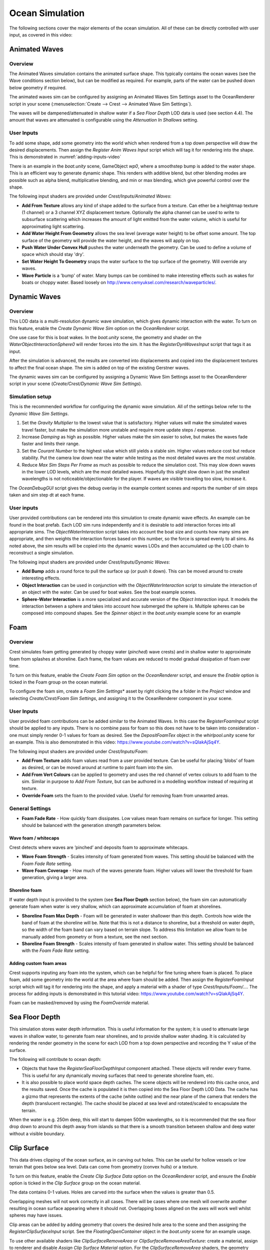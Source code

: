 .. _ocean-simulation-section:

Ocean Simulation
================

The following sections cover the major elements of the ocean simulation. All of these can be directly controlled with
user input, as covered in this video:

.. _adding-inputs-video:

.. youtube:: sQIakAjSq4Y

   Basics of Adding Ocean Inputs

.. _animated-waves-section:

Animated Waves
--------------

Overview
^^^^^^^^

The Animated Waves simulation contains the animated surface shape.
This typically contains the ocean waves (see the Wave conditions section below), but can be modified as required.
For example, parts of the water can be pushed down below geometry if required.

The animated waves sim can be configured by assigning an Animated Waves Sim Settings asset to the OceanRenderer script in your scene (:menuselection:`Create --> Crest --> Animated Wave Sim Settings`).

The waves will be dampened/attenuated in shallow water if a *Sea Floor Depth* LOD data is used (see section 4.4).
The amount that waves are attenuated is configurable using the *Attenuation In Shallows* setting.

User Inputs
^^^^^^^^^^^

To add some shape, add some geometry into the world which when rendered from a top down perspective will draw the desired displacements.
Then assign the *Register Anim Waves Input* script which will tag it for rendering into the shape.
This is demonstrated in :numref:`adding-inputs-video`

There is an example in the *boat.unity* scene, GameObject *wp0*, where a smoothstep bump is added to the water shape.
This is an efficient way to generate dynamic shape.
This renders with additive blend, but other blending modes are possible such as alpha blend, multiplicative blending, and min or max blending, which give powerful control over the shape.

The following input shaders are provided under *Crest/Inputs/Animated Waves*:

* **Add From Texture** allows any kind of shape added to the surface from a texture. Can ether be a heightmap texture (1 channel) or a 3 channel XYZ displacement texture. Optionally the alpha channel can be used to write to subsurface scattering which increases the amount of light emitted from the water volume, which is useful for approximating light scattering.
* **Add Water Height From Geometry** allows the sea level (average water height) to be offset some amount. The top surface of the geometry will provide the water height, and the waves will apply on top.
* **Push Water Under Convex Hull** pushes the water underneath the geometry. Can be used to define a volume of space which should stay 'dry'.
* **Set Water Height To Geometry** snaps the water surface to the top surface of the geometry. Will override any waves.
* **Wave Particle** is a 'bump' of water. Many bumps can be combined to make interesting effects such as wakes for boats or choppy water. Based loosely on http://www.cemyuksel.com/research/waveparticles/.

.. _dynamic-waves-section:

Dynamic Waves
-------------

Overview
^^^^^^^^

This LOD data is a multi-resolution dynamic wave simulation, which gives
dynamic interaction with the water. To turn on this feature, enable the
*Create Dynamic Wave Sim* option on the *OceanRenderer* script.

One use case for this is boat wakes. In the *boat.unity* scene, the
geometry and shader on the *WaterObjectInteractionSphere0* will render
forces into the sim. It has the *RegisterDynWavesInput* script that tags
it as input.

After the simulation is advanced, the results are converted into
displacements and copied into the displacement textures to affect the
final ocean shape. The sim is added on top of the existing Gerstner
waves.

The dynamic waves sim can be configured by assigning a Dynamic Wave Sim
Settings asset to the OceanRenderer script in your scene
(*Create/Crest/Dynamic Wave Sim Settings*).

.. _dynamic_waves_setup:

Simulation setup
^^^^^^^^^^^^^^^^

This is the recommended workflow for configuring the dynamic wave
simulation. All of the settings below refer to the *Dynamic Wave Sim
Settings*.

#. Set the *Gravity Multiplier* to the lowest value that is
   satisfactory. Higher values will make the simulated waves travel
   faster, but make the simulation more unstable and require more update
   steps / expense.

#. Increase *Damping* as high as possible. Higher values make the sim
   easier to solve, but makes the waves fade faster and limits their
   range.

#. Set the *Courant Number* to the highest value which still yields a
   stable sim. Higher values reduce cost but reduce stability. Put the
   camera low down near the water while testing as the most detailed
   waves are the most unstable.

#. Reduce *Max Sim Steps Per Frame* as much as possible to reduce the
   simulation cost. This may slow down waves in the lower LOD levels,
   which are the most detailed waves. Hopefully this slight slow down in
   just the smallest wavelengths is not noticeable/objectionable for the
   player. If waves are visible travelling too slow, increase it.

The *OceanDebugGUI* script gives the debug overlay in the example
content scenes and reports the number of sim steps taken and sim step dt
at each frame.

User inputs
^^^^^^^^^^^

User provided contributions can be rendered into this simulation to
create dynamic wave effects. An example can be found in the boat prefab.
Each LOD sim runs independently and it is desirable to add interaction
forces into all appropriate sims. The *ObjectWaterInteraction* script
takes into account the boat size and counts how many sims are
appropriate, and then weights the interaction forces based on this
number, so the force is spread evenly to all sims. As noted above, the
sim results will be copied into the dynamic waves LODs and then
accumulated up the LOD chain to reconstruct a single simulation.

The following input shaders are provided under *Crest/Inputs/Dynamic
Waves*:

-  **Add Bump** adds a round force to pull the surface up (or push it
   down). This can be moved around to create interesting effects.

-  **Object Interaction** can be used in conjunction with the
   *ObjectWaterInteraction* script to simulate the interaction of an
   object with the water. Can be used for boat wakes. See the boat
   example scenes.

-  **Sphere-Water Interaction** is a more specialized and accurate
   version of the *Object Interaction* input. It models the interaction
   between a sphere and takes into account how submerged the sphere is.
   Multiple spheres can be composed into compound shapes. See the
   *Spinner* object in the *boat.unity* example scene for an example

.. _foam-section:

Foam
----

Overview
^^^^^^^^

Crest simulates foam getting generated by choppy water (*pinched*) wave
crests) and in shallow water to approximate foam from splashes at
shoreline. Each frame, the foam values are reduced to model gradual
dissipation of foam over time.

To turn on this feature, enable the *Create Foam Sim* option on the
*OceanRenderer* script, and ensure the *Enable* option is ticked in the
Foam group on the ocean material.

To configure the foam sim, create a *Foam Sim Settings*\ \* asset by
right clicking the a folder in the *Project* window and selecting
*Create/Crest/Foam Sim Settings*, and assigning it to the OceanRenderer
component in your scene.

User Inputs
^^^^^^^^^^^

User provided foam contributions can be added similar to the Animated
Waves. In this case the *RegisterFoamInput* script should be applied to
any inputs. There is no combine pass for foam so this does not have to
be taken into consideration - one must simply render 0-1 values for foam
as desired. See the *DepositFoamTex* object in the *whirlpool.unity*
scene for an example. This is also demonstrated in this video:
https://www.youtube.com/watch?v=sQIakAjSq4Y.

The following input shaders are provided under *Crest/Inputs/Foam*:

-  **Add From Texture** adds foam values read from a user provided
   texture. Can be useful for placing ’blobs’ of foam as desired, or can
   be moved around at runtime to paint foam into the sim.

-  **Add From Vert Colours** can be applied to geometry and uses the red
   channel of vertex colours to add foam to the sim. Similar in purpose
   to *Add From Texture*, but can be authored in a modelling workflow
   instead of requiring at texture.

-  **Override Foam** sets the foam to the provided value. Useful for
   removing foam from unwanted areas.

General Settings
^^^^^^^^^^^^^^^^

-  **Foam Fade Rate** - How quickly foam dissipates. Low values mean
   foam remains on surface for longer. This setting should be balanced
   with the generation *strength* parameters below.

Wave foam / whitecaps
~~~~~~~~~~~~~~~~~~~~~

Crest detects where waves are ’pinched’ and deposits foam to approximate
whitecaps.

-  **Wave Foam Strength** - Scales intensity of foam generated from
   waves. This setting should be balanced with the *Foam Fade Rate*
   setting.

-  **Wave Foam Coverage** - How much of the waves generate foam. Higher
   values will lower the threshold for foam generation, giving a larger
   area.

Shoreline foam
~~~~~~~~~~~~~~

If water depth input is provided to the system (see **Sea Floor Depth**
section below), the foam sim can automatically generate foam when water
is very shallow, which can approximate accumulation of foam at
shorelines.

-  **Shoreline Foam Max Depth** - Foam will be generated in water
   shallower than this depth. Controls how wide the band of foam at the
   shoreline will be. Note that this is not a distance to shoreline, but
   a threshold on water depth, so the width of the foam band can vary
   based on terrain slope. To address this limitation we allow foam to
   be manually added from geometry or from a texture, see the next
   section.

-  **Shoreline Foam Strength** - Scales intensity of foam generated in
   shallow water. This setting should be balanced with the *Foam Fade
   Rate* setting.

Adding custom foam areas
~~~~~~~~~~~~~~~~~~~~~~~~

Crest supports inputing any foam into the system, which can be helpful
for fine tuning where foam is placed. To place foam, add some geometry
into the world at the area where foam should be added. Then assign the
*RegisterFoamInput* script which will tag it for rendering into the
shape, and apply a material with a shader of type
*Crest/Inputs/Foam/...*. The process for adding inputs is demonstrated
in this tutorial video: https://www.youtube.com/watch?v=sQIakAjSq4Y.

Foam can be masked/removed by using the *FoamOverride* material.

.. _sea-floor-depth-section:

Sea Floor Depth
---------------

This simulation stores water depth information. This is useful
information for the system; it is used to attenuate large waves in
shallow water, to generate foam near shorelines, and to provide shallow
water shading. It is calculated by rendering the render geometry in the
scene for each LOD from a top down perspective and recording the Y value
of the surface.

The following will contribute to ocean depth:

-  Objects that have the *RegisterSeaFloorDepthInput* component
   attached. These objects will render every frame. This is useful for
   any dynamically moving surfaces that need to generate shoreline foam,
   etc.

-  It is also possible to place world space depth caches. The scene
   objects will be rendered into this cache once, and the results saved.
   Once the cache is populated it is then copied into the Sea Floor
   Depth LOD Data. The cache has a gizmo that represents the extents of
   the cache (white outline) and the near plane of the camera that
   renders the depth (translucent rectangle). The cache should be placed
   at sea level and rotated/scaled to encapsulate the terrain.

When the water is e.g. 250m deep, this will start to dampen 500m
wavelengths, so it is recommended that the sea floor drop down to around
this depth away from islands so that there is a smooth transition
between shallow and deep water without a visible boundary.

.. _clip-surface-section:

Clip Surface
------------

This data drives clipping of the ocean surface, as in carving out holes.
This can be useful for hollow vessels or low terrain that goes below sea
level. Data can come from geometry (convex hulls) or a texture.

To turn on this feature, enable the *Create Clip Surface Data* option on
the *OceanRenderer* script, and ensure the *Enable* option is ticked in
the *Clip Surface* group on the ocean material.

The data contains 0-1 values. Holes are carved into the surface when the
values is greater than 0.5.

Overlapping meshes will not work correctly in all cases. There will be
cases where one mesh will overwrite another resulting in ocean surface
appearing where it should not. Overlapping boxes aligned on the axes
will work well whilst spheres may have issues.

Clip areas can be added by adding geometry that covers the desired hole
area to the scene and then assigning the *RegisterClipSurfaceInput*
script. See the *FloatingOpenContainer* object in the *boat.unity* scene
for an example usage.

To use other available shaders like *ClipSurfaceRemoveArea* or
*ClipSurfaceRemoveAreaTexture*: create a material, assign to renderer
and disable *Assign Clip Surface Material* option. For the
*ClipSurfaceRemoveArea* shaders, the geometry should be added from a top
down perspective and the faces pointing upwards.

.. _shadows-section:

Shadows
-------

.. TODO: this is URP. Need HDRP too

.. only:: birp

   .. admonition:: Bug

      Shadows are not supported using Deferred Lighting. Please see :issue:`198` for a workaround.

The shadow data consists of two channels.
One is for normal shadows as would be used to block specular reflection of the light.
The other is a much softer shadowing value that can approximately variation in light scattering in the water volume.

To turn on this feature, enable the *Create Shadow Data* option on the *OceanRenderer* script, and ensure the *Shadowing* option is ticked on the ocean material.

This data is captured from the shadow maps Unity renders.
These shadow maps are always rendered in front of the viewer.
The Shadow LOD Data then reads these shadow maps and copies shadow information into its LOD textures.

We have provided an example configuration with shadows enabled;
*Assets/Crest/CrestExampleRPAsset*, which should be set to use the following Custom Renderer: *Assets/Crest/ForwardRendererCrestShadows*.
In the setup instructions in section `[initial_setup]`_, steps to use
this asset and renderer were given, and no further action is required if
this setup is used.

To create this setup from scratch, the steps are the following.

#. On the scriptable render pipeline asset (either the asset provided
   with Crest *Assets/Crest/CrestExampleRPAsset*, or the one used in
   your project), ensure that shadow cascades are enabled. Crest
   requires cascades to be enabled to obtain shadow information.

#. Create a new renderer which will have the sample shadows feature
   enabled. Right click a folder under Assets and select
   *Create/Rendering/Universal Render Pipeline/Forward Renderer*. Select
   the asset and click the ’+’ icon and select *Crest/SampleShadows*.

#. Enable the new renderer. Select your RP pipeline asset and set
   *General/Renderer Type* to *Custom* and assign the asset created in
   the previous step.

#. Enable shadowing in Crest. Enable *Create Shadow Data* on the
   OceanRenderer script.

#. On the same script, assign a *Primary Light* for the shadows. This
   light needs to have shadows enabled, if not an error will be reported
   accordingly.

#. If desired the shadow sim can be configured by assigning a *Shadow
   Sim Settings* asset (*Create/Crest/Shadow Sim Settings*).

#. Enable *Shadowing* on the ocean material to compile in the necessary
   shader code

.. _[initial_setup]: #initial_setup

The shadow sim can be configured by assigning a Shadow Sim Settings
asset to the OceanRenderer script in your scene (*Create/Crest/Shadow
Sim Settings*). In particular, the soft shadows are very soft by
default, and may not appear for small/thin shadow casters. This can be
configured using the *Jitter Diameter Soft* setting.

There will be times when the shadow jitter settings will cause shadows
or light to leak. An example of this is when trying to create a dark
room during daylight. At the edges of the room the jittering will cause
the ocean on the inside of the room (shadowed) to sample outside of the
room (not shadowed) resulting in light at the edges. Reducing the
*Jitter Diameter Soft* setting can solve this, but we have also provided
a *Register Shadow Input* component which can override the shadow data.
This component bypasses jittering and gives you full control.

Note: RP should allow sampling the shadow maps directly in the ocean
shader which would be an alternative to using this shadow data, although
it would not give the softer shadow component. This would likely work on
2018.

.. _flow-section:

Flow
----

Overview
^^^^^^^^

Flow is the horizontal motion of the water volumes. It is used in the
*whirlpool.unity* example scene to rotate the waves and foam around the
vortex. It does not affect wave directions, but transports the waves
horizontally. This horizontal motion also affects physics.

User Inputs
^^^^^^^^^^^

Crest supports adding any flow velocities to the system. To add flow,
add some geometry into the world which when rendered from a top down
perspective will draw the desired displacements. Then assign the
*RegisterFlowInput* script which will tag it for rendering into the
flow, and apply a material using one of the following shaders.

The following input shaders are provided under *Crest/Inputs/Flow*:

The *Crest/Inputs/Flow/Add Flow Map* shader writes a flow texture into
the system. It assumes the x component of the flow velocity is packed
into 0-1 range in the red channel, and the z component of the velocity
is packed into 0-1 range in the green channel. The shader reads the
values, subtracts 0.5, and multiplies them by the provided scale value
on the shader. The process of adding ocean inputs is demonstrated in the
following video: https://www.youtube.com/watch?v=sQIakAjSq4Y.
